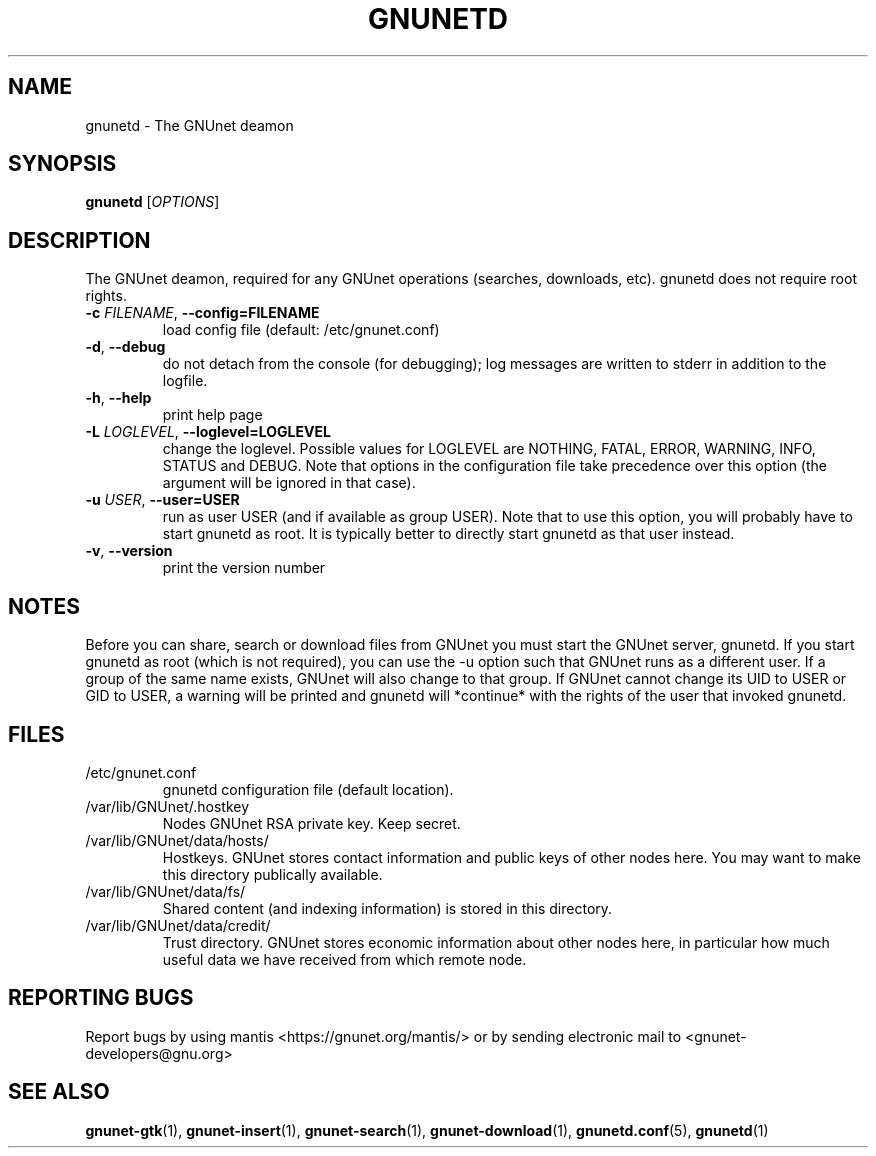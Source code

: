 .TH GNUNETD "1" "11 Nov 2006" "GNUnet"
.SH NAME
gnunetd \- The GNUnet deamon
.SH SYNOPSIS
.B gnunetd
[\fIOPTIONS\fR]
.SH DESCRIPTION
.PP
The GNUnet deamon, required for any GNUnet operations (searches, downloads, etc). gnunetd does not require root rights.
.TP
\fB\-c \fIFILENAME\fR, \fB\-\-config=FILENAME\fR
load config file (default: /etc/gnunet.conf)
.TP
\fB\-d\fR, \fB\-\-debug\fR
do not detach from the console (for debugging); log messages are written to stderr in addition to the logfile.
.TP
\fB\-h\fR, \fB\-\-help\fR
print help page
.TP
\fB\-L \fILOGLEVEL\fR, \fB\-\-loglevel=LOGLEVEL\fR
change the loglevel. Possible values for LOGLEVEL are NOTHING, FATAL, ERROR, WARNING, INFO, STATUS and DEBUG.  Note that options in the configuration file take precedence over this option (the argument will be ignored in that case).
.TP
\fB\-u \fIUSER\fR, \fB\-\-user=USER\fR
run as user USER (and if available as group USER). Note that to use this option, you will probably have to start gnunetd as
root. It is typically better to directly start gnunetd as that user instead.
.TP
\fB\-v\fR, \fB\-\-version\fR
print the version number
.SH NOTES
Before you can share, search or download files from GNUnet you must start the GNUnet server, gnunetd.
If you start gnunetd as root (which is not required), you can use the \-u option such that GNUnet runs as a different user. If a group of the same name exists, GNUnet will also change to that group. If GNUnet cannot change its UID to USER or GID to USER, a warning will be printed and gnunetd will *continue* with the rights of the user that invoked gnunetd.
.SH FILES
.TP
/etc/gnunet.conf
gnunetd configuration file (default location).
.TP
/var/lib/GNUnet/.hostkey
Nodes GNUnet RSA private key.  Keep secret.
.TP
/var/lib/GNUnet/data/hosts/
Hostkeys.  GNUnet stores contact information and public keys of other nodes here. You may want to make this directory publically available.
.TP
/var/lib/GNUnet/data/fs/
Shared content (and indexing information) is stored in this directory.
.TP
/var/lib/GNUnet/data/credit/
Trust directory.  GNUnet stores economic information about other nodes here, in particular how much useful data we have received from which remote node.
.SH "REPORTING BUGS"
Report bugs by using mantis <https://gnunet.org/mantis/> or by sending electronic mail to <gnunet\-developers@gnu.org>
.SH "SEE ALSO"
\fBgnunet\-gtk\fP(1), \fBgnunet\-insert\fP(1), \fBgnunet\-search\fP(1), \fBgnunet\-download\fP(1), \fBgnunetd.conf\fP(5), \fBgnunetd\fP(1)

